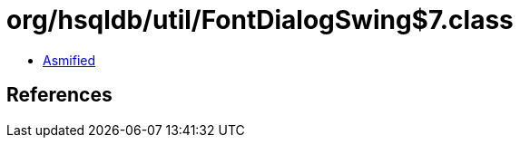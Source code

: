 = org/hsqldb/util/FontDialogSwing$7.class

 - link:FontDialogSwing$7-asmified.java[Asmified]

== References

